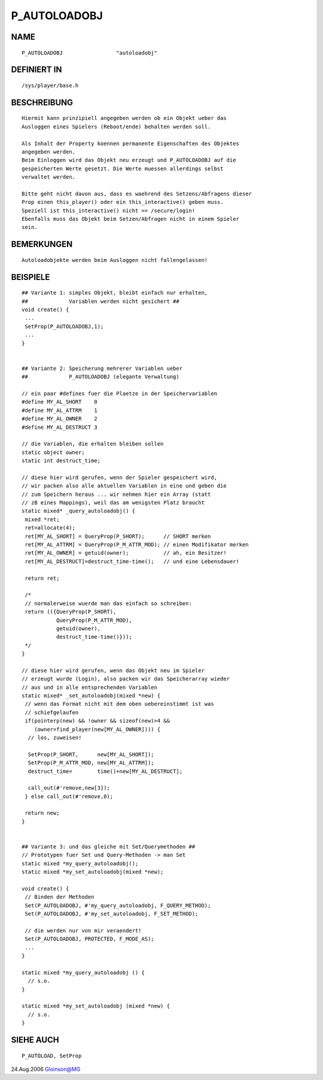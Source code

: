 P_AUTOLOADOBJ
=============

NAME
----
::

    P_AUTOLOADOBJ                 "autoloadobj"

DEFINIERT IN
------------
::

    /sys/player/base.h

BESCHREIBUNG
------------
::

     Hiermit kann prinzipiell angegeben werden ob ein Objekt ueber das
     Ausloggen eines Spielers (Reboot/ende) behalten werden soll.

     Als Inhalt der Property koennen permanente Eigenschaften des Objektes
     angegeben werden.
     Beim Einloggen wird das Objekt neu erzeugt und P_AUTOLOADOBJ auf die
     gespeicherten Werte gesetzt. Die Werte muessen allerdings selbst
     verwaltet werden.

     Bitte geht nicht davon aus, dass es waehrend des Setzens/Abfragens dieser
     Prop einen this_player() oder ein this_interactive() geben muss.
     Speziell ist this_interactive() nicht == /secure/login!
     Ebenfalls muss das Objekt beim Setzen/Abfragen nicht in einem Spieler
     sein.

BEMERKUNGEN
-----------
::

     Autoloadobjekte werden beim Ausloggen nicht fallengelassen!

BEISPIELE
---------
::

     ## Variante 1: simples Objekt, bleibt einfach nur erhalten,
     ##             Variablen werden nicht gesichert ##
     void create() {
      ...
      SetProp(P_AUTOLOADOBJ,1);
      ...
     }


     ## Variante 2: Speicherung mehrerer Variablen ueber
     ##             P_AUTOLOADOBJ (elegante Verwaltung)

     // ein paar #defines fuer die Plaetze in der Speichervariablen
     #define MY_AL_SHORT    0
     #define MY_AL_ATTRM    1
     #define MY_AL_OWNER    2
     #define MY_AL_DESTRUCT 3

     // die Variablen, die erhalten bleiben sollen
     static object owner;
     static int destruct_time;

     // diese hier wird gerufen, wenn der Spieler gespeichert wird,
     // wir packen also alle aktuellen Variablen in eine und geben die
     // zum Speichern heraus ... wir nehmen hier ein Array (statt
     // zB eines Mappings), weil das am wenigsten Platz braucht
     static mixed* _query_autoloadobj() {
      mixed *ret;
      ret=allocate(4);
      ret[MY_AL_SHORT] = QueryProp(P_SHORT);      // SHORT merken
      ret[MY_AL_ATTRM] = QueryProp(P_M_ATTR_MOD); // einen Modifikator merken
      ret[MY_AL_OWNER] = getuid(owner);           // ah, ein Besitzer!
      ret[MY_AL_DESTRUCT]=destruct_time-time();   // und eine Lebensdauer!

      return ret;

      /*
      // normalerweise wuerde man das einfach so schreiben:
      return (({QueryProp(P_SHORT),
                QueryProp(P_M_ATTR_MOD),
                getuid(owner),
                destruct_time-time()}));
      */
     }

     // diese hier wird gerufen, wenn das Objekt neu im Spieler
     // erzeugt wurde (Login), also packen wir das Speicherarray wieder
     // aus und in alle entsprechenden Variablen
     static mixed* _set_autoloadobj(mixed *new) {
      // wenn das Format nicht mit dem oben uebereinstimmt ist was
      // schiefgelaufen
      if(pointerp(new) && !owner && sizeof(new)>4 &&
         (owner=find_player(new[MY_AL_OWNER]))) {
       // los, zuweisen!

       SetProp(P_SHORT,      new[MY_AL_SHORT]);
       SetProp(P_M_ATTR_MOD, new[MY_AL_ATTRM]);
       destruct_time=        time()+new[MY_AL_DESTRUCT];

       call_out(#'remove,new[3]);
      } else call_out(#'remove,0);

      return new;
     }


     ## Variante 3: und das gleiche mit Set/Querymethoden ##
     // Prototypen fuer Set und Query-Methoden -> man Set
     static mixed *my_query_autoloadobj();
     static mixed *my_set_autoloadobj(mixed *new);

     void create() {
      // Binden der Methoden
      Set(P_AUTOLOADOBJ, #'my_query_autoloadobj, F_QUERY_METHOD);
      Set(P_AUTOLOADOBJ, #'my_set_autoloadobj, F_SET_METHOD);

      // die werden nur von mir veraendert!
      Set(P_AUTOLOADOBJ, PROTECTED, F_MODE_AS);
      ...
     }

     static mixed *my_query_autoloadobj () {
       // s.o.
     }

     static mixed *my_set_autoloadobj (mixed *new) {
       // s.o.
     }

SIEHE AUCH
----------
::

     P_AUTOLOAD, SetProp

24.Aug.2006 Gloinson@MG

